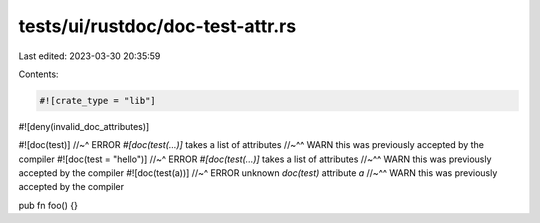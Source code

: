 tests/ui/rustdoc/doc-test-attr.rs
=================================

Last edited: 2023-03-30 20:35:59

Contents:

.. code-block:: rs

    #![crate_type = "lib"]
#![deny(invalid_doc_attributes)]

#![doc(test)]
//~^ ERROR `#[doc(test(...)]` takes a list of attributes
//~^^ WARN this was previously accepted by the compiler
#![doc(test = "hello")]
//~^ ERROR `#[doc(test(...)]` takes a list of attributes
//~^^ WARN this was previously accepted by the compiler
#![doc(test(a))]
//~^ ERROR unknown `doc(test)` attribute `a`
//~^^ WARN this was previously accepted by the compiler

pub fn foo() {}


